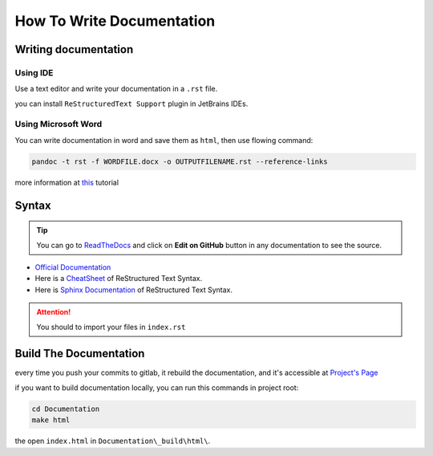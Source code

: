 How To Write Documentation
==========================

Writing documentation
#####################
Using IDE
*********
Use a text editor and write your documentation in a ``.rst`` file.

you can install ``ReStructuredText Support`` plugin in JetBrains IDEs.

Using Microsoft Word
********************
You can write documentation in word and save them as ``html``, then use flowing command:

.. code-block:: bash

   pandoc -t rst -f WORDFILE.docx -o OUTPUTFILENAME.rst --reference-links

more information at `this <https://peintinger.com/?p=365>`_ tutorial

Syntax
######
.. tip::

    You can go to `ReadTheDocs <readthedocs.io>`_ and click on **Edit on GitHub** button in any documentation to see the source.

* `Official Documentation`_
* Here is a `CheatSheet`_ of ReStructured Text Syntax.
* Here is `Sphinx Documentation`_ of ReStructured Text Syntax.

.. Attention::

    You should to import your files in ``index.rst``

.. _Official Documentation: http://docutils.sourceforge.net/docs/ref/rst/restructuredtext.html
.. _CheatSheet: https://thomas-cokelaer.info/tutorials/sphinx/rest_syntax.html#internal-and-external-links
.. _Sphinx Documentation: http://www.sphinx-doc.org/en/stable/rest.html

Build The Documentation
#######################
every time you push your commits to gitlab, it rebuild the documentation, and it's accessible at `Project's Page`_

.. _Project's Page: http://parsiot.gitlab.io/ParsinServer

if you want to build documentation locally, you can run this commands in project root:

.. code-block:: bash

   cd Documentation
   make html

the open ``index.html`` in ``Documentation\_build\html\``.